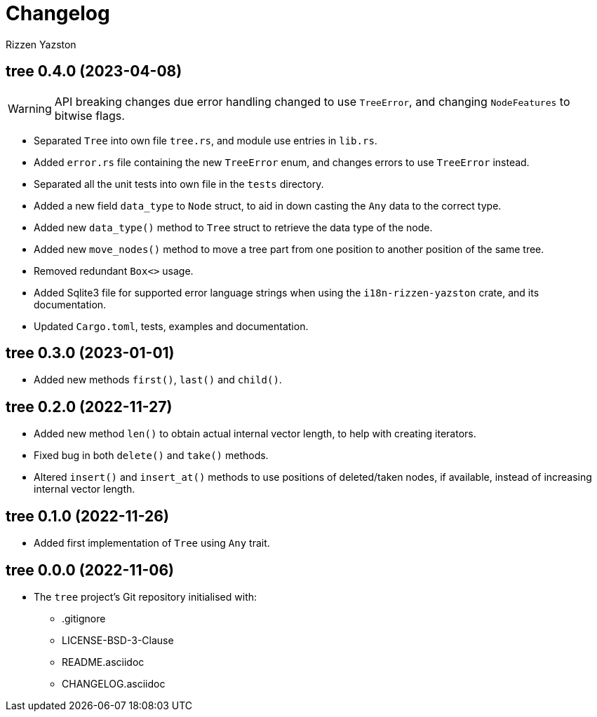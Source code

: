 = Changelog
Rizzen Yazston

== tree 0.4.0 (2023-04-08)

WARNING: API breaking changes due error handling changed to use `TreeError`, and changing `NodeFeatures` to bitwise flags.

* Separated `Tree` into own file `tree.rs`, and module use entries in `lib.rs`.

* Added `error.rs` file containing the new `TreeError` enum, and changes errors to use `TreeError` instead.

* Separated all the unit tests into own file in the `tests` directory.

* Added a new field `data_type` to `Node` struct, to aid in down casting the `Any` data to the correct type.

* Added new `data_type()` method to `Tree` struct to retrieve the data type of the node.

* Added new `move_nodes()` method to move a tree part from one position to another position of the same tree.

* Removed redundant `Box<>` usage.

* Added Sqlite3 file for supported error language strings when using the `i18n-rizzen-yazston` crate, and its documentation.

* Updated `Cargo.toml`, tests, examples and documentation.

== tree 0.3.0 (2023-01-01)

* Added new methods `first()`, `last()` and `child()`.

== tree 0.2.0 (2022-11-27)

* Added new method `len()` to obtain actual internal vector length, to help with creating iterators.

* Fixed bug in both `delete()` and `take()` methods.

* Altered `insert()` and `insert_at()` methods to use positions of deleted/taken nodes, if available, instead of increasing internal vector length.

== tree 0.1.0 (2022-11-26)

* Added first implementation of `Tree` using `Any` trait.

== tree 0.0.0 (2022-11-06)

* The `tree` project's Git repository initialised with:

** .gitignore

** LICENSE-BSD-3-Clause

** README.asciidoc

** CHANGELOG.asciidoc
